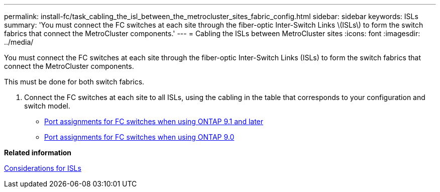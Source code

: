 ---
permalink: install-fc/task_cabling_the_isl_between_the_metrocluster_sites_fabric_config.html
sidebar: sidebar
keywords: ISLs
summary: 'You must connect the FC switches at each site through the fiber-optic Inter-Switch Links \(ISLs\) to form the switch fabrics that connect the MetroCluster components.'
---
= Cabling the ISLs between MetroCluster sites
:icons: font
:imagesdir: ../media/

[.lead]
You must connect the FC switches at each site through the fiber-optic Inter-Switch Links (ISLs) to form the switch fabrics that connect the MetroCluster components.

This must be done for both switch fabrics.

. Connect the FC switches at each site to all ISLs, using the cabling in the table that corresponds to your configuration and switch model.
 ** link:concept_port_assignments_for_fc_switches_when_using_ontap_9_1_and_later.md#[Port assignments for FC switches when using ONTAP 9.1 and later]
 ** xref:concept_port_assignments_for_fc_switches_when_using_ontap_9_0.adoc[Port assignments for FC switches when using ONTAP 9.0]

*Related information*

link:concept_preparing_for_the_metrocluster_installation.md#[Considerations for ISLs]
